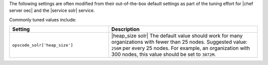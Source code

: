 .. The contents of this file are included in multiple topics.
.. This file should not be changed in a way that hinders its ability to appear in multiple documentation sets.

The following settings are often modified from their out-of-the-box default settings as part of the tuning effort for |chef server oec| and the |service solr| service. 

Commonly tuned values include:

.. list-table::
   :widths: 200 300
   :header-rows: 1

   * - Setting
     - Description
   * - ``opscode_solr['heap_size']``
     - |heap_size solr| The default value should work for many organizations with fewer than 25 nodes. Suggested value: ``256M`` per every 25 nodes. For example, an organization with 300 nodes, this value should be set to ``3072M``.

